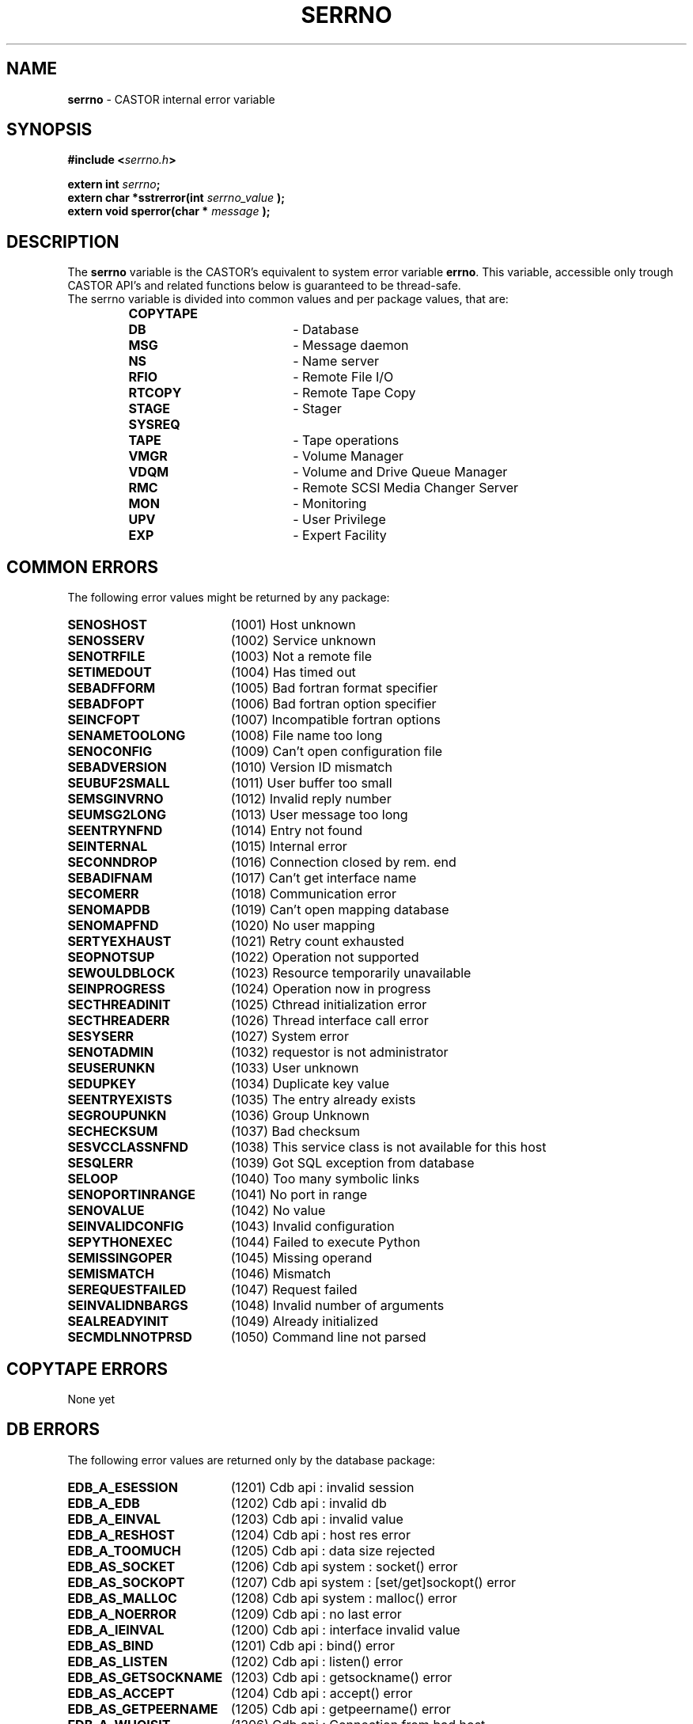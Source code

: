 .\" serrno.man,v 1.3 2004/12/03 10:19:30 obarring Exp
.\"
.\" Man page for the CASTOR's error variable serrno
.\"
.TH SERRNO "3castor" "2004/12/03 10:19:30" "CASTOR" "Castor Library Functions"
.SH NAME
\fBserrno\fP \- CASTOR internal error variable

.SH SYNOPSIS
.BI "#include <" serrno.h ">"

.BI "extern int " serrno ";"
.br
.BI "extern char *sstrerror(int " serrno_value " );"
.br
.BI "extern void sperror(char * " message " );"

.SH DESCRIPTION
The \fBserrno\fP variable is the CASTOR's equivalent to system error variable \fBerrno\fP. This variable, accessible only trough CASTOR API's and related functions below is guaranteed to be thread-safe.
.br
The serrno variable is divided into common values and per package values, that are:
.RS
.TP 1.9i
.B COPYTAPE
.TP
.B DB
- Database
.TP
.B MSG
- Message daemon
.TP
.B NS
- Name server
.TP
.B RFIO
- Remote File I/O
.TP
.B RTCOPY
- Remote Tape Copy
.TP
.B STAGE
- Stager
.TP
.B SYSREQ
.TP
.B TAPE
- Tape operations
.TP
.B VMGR
- Volume Manager
.TP
.B VDQM
- Volume and Drive Queue Manager
.TP
.B RMC
- Remote SCSI Media Changer Server
.TP
.B MON
- Monitoring
.TP
.B UPV
- User Privilege
.TP
.B EXP
- Expert Facility
.RE

.SH COMMON ERRORS
The following error values might be returned by any package:
.TP 1.9i
.B SENOSHOST
(1001) Host unknown
.TP
.B SENOSSERV
(1002) Service unknown
.TP
.B SENOTRFILE
(1003) Not a remote file
.TP
.B SETIMEDOUT
(1004) Has timed out
.TP
.B SEBADFFORM
(1005) Bad fortran format specifier
.TP
.B SEBADFOPT
(1006) Bad fortran option specifier
.TP
.B SEINCFOPT
(1007) Incompatible fortran options
.TP
.B SENAMETOOLONG
(1008) File name too long
.TP
.B SENOCONFIG
(1009) Can't open configuration file
.TP
.B SEBADVERSION
(1010) Version ID mismatch
.TP
.B SEUBUF2SMALL
(1011) User buffer too small
.TP
.B SEMSGINVRNO
(1012) Invalid reply number
.TP
.B SEUMSG2LONG
(1013) User message too long
.TP
.B SEENTRYNFND
(1014) Entry not found
.TP
.B SEINTERNAL
(1015) Internal error
.TP
.B SECONNDROP
(1016) Connection closed by rem. end
.TP
.B SEBADIFNAM
(1017) Can't get interface name
.TP
.B SECOMERR
(1018) Communication error
.TP
.B SENOMAPDB
(1019) Can't open mapping database
.TP
.B SENOMAPFND
(1020) No user mapping
.TP
.B SERTYEXHAUST
(1021) Retry count exhausted
.TP
.B SEOPNOTSUP
(1022) Operation not supported
.TP
.B SEWOULDBLOCK
(1023) Resource temporarily unavailable
.TP
.B SEINPROGRESS
(1024) Operation now in progress
.TP
.B SECTHREADINIT
(1025) Cthread initialization error
.TP
.B SECTHREADERR
(1026) Thread interface call error
.TP
.B SESYSERR
(1027) System error
.TP
.B SENOTADMIN
(1032) requestor is not administrator
.TP
.B SEUSERUNKN
(1033) User unknown
.TP
.B SEDUPKEY
(1034) Duplicate key value
.TP
.B SEENTRYEXISTS
(1035) The entry already exists
.TP
.B SEGROUPUNKN
(1036) Group Unknown
.TP
.B SECHECKSUM
(1037) Bad checksum
.TP
.B SESVCCLASSNFND
(1038) This service class is not available for this host
.TP
.B SESQLERR
(1039) Got SQL exception from database
.TP
.B SELOOP
(1040) Too many symbolic links
.TP
.B SENOPORTINRANGE
(1041) No port in range
.TP
.B SENOVALUE
(1042) No value
.TP
.B SEINVALIDCONFIG
(1043) Invalid configuration
.TP
.B SEPYTHONEXEC
(1044) Failed to execute Python
.TP
.B SEMISSINGOPER
(1045) Missing operand
.TP
.B SEMISMATCH
(1046) Mismatch
.TP
.B SEREQUESTFAILED
(1047) Request failed
.TP
.B SEINVALIDNBARGS
(1048) Invalid number of arguments
.TP
.B SEALREADYINIT
(1049) Already initialized
.TP
.B SECMDLNNOTPRSD
(1050) Command line not parsed

.SH COPYTAPE ERRORS
None yet

.SH DB ERRORS
The following error values are returned only by the database package:
.TP 1.9i
.B EDB_A_ESESSION
(1201) Cdb api           : invalid session
.TP
.B EDB_A_EDB
(1202) Cdb api           : invalid db
.TP
.B EDB_A_EINVAL
(1203) Cdb api           : invalid value
.TP
.B EDB_A_RESHOST
(1204) Cdb api           : host res error
.TP
.B EDB_A_TOOMUCH
(1205) Cdb api           : data size rejected
.TP
.B EDB_AS_SOCKET
(1206) Cdb api    system : socket() error
.TP
.B EDB_AS_SOCKOPT
(1207) Cdb api    system : [set/get]sockopt() error
.TP
.B EDB_AS_MALLOC
(1208) Cdb api    system : malloc() error
.TP
.B EDB_A_NOERROR
(1209) Cdb api           : no last error
.TP
.B EDB_A_IEINVAL
(1200) Cdb api           : interface invalid value
.TP
.B EDB_AS_BIND
(1201) Cdb api           : bind() error
.TP
.B EDB_AS_LISTEN
(1202) Cdb api           : listen() error
.TP
.B EDB_AS_GETSOCKNAME
(1203) Cdb api         : getsockname() error
.TP
.B EDB_AS_ACCEPT
(1204) Cdb api           : accept() error
.TP
.B EDB_AS_GETPEERNAME
(1205) Cdb api        : getpeername() error
.TP
.B EDB_A_WHOISIT
(1206) Cdb api        : Connection from bad host
.TP
.B EDB_D_EINVAL
(1220) Cdb daemon        : invalid value
.TP
.B EDB_D_EAGAIN
(1221) Cdb daemon        : yet done
.TP
.B EDB_D_AUTH
(1222) Cdb daemon        : unauthorized
.TP
.B EDB_D_LOGIN
(1223) Cdb daemon        : login refused
.TP
.B EDB_D_PWDCORR
(1224) Cdb daemon        : pwd file corrupted
.TP
.B EDB_D_ANA
(1225) Cdb daemon        : db analysis error
.TP
.B EDB_D_HASHSIZE
(1226) Cdb daemon        : bad hash size
.TP
.B EDB_D_UNKNOWN
(1227) Cdb daemon        : unkn. db/table/key
.TP
.B EDB_D_NOLOCK
(1228) Cdb daemon        : lock is required
.TP
.B EDB_D_CORRUPT
(1229) Cdb daemon        : probably corrupted
.TP
.B EDB_D_TOOMUCH
(1230) Cdb daemon        : data size rejected
.TP
.B EDB_D_ENOENT
(1231) Cdb daemon        : no entry
.TP
.B EDB_D_ETYPE
(1232) Cdb daemon        : unknown member type
.TP
.B EDB_D_EVALUE
(1233) Cdb daemon        : unknown member val
.TP
.B EDB_D_NULLVALUE
(1234) Cdb daemon        : null member value
.TP
.B EDB_D_LOCK
(1235) Cdb daemon        : cannot gain lock
.TP
.B EDB_D_FREE
(1236) Cdb daemon        : unsafe free attempt
.TP
.B EDB_D_SHUTDOWN
(1237) Cdb daemon        : shutdown in progress
.TP
.B EDB_D_DEADLOCK
(1238) Cdb daemon        : shutdown in progress
.TP
.B EDB_D_EXIST
(1239) Cdb daemon        : yet exists
.TP
.B EDB_D_NOSPC
(1240) Cdb daemon        : no more space
.TP
.B EDB_D_DUMPEND
(1241) Cdb daemon        : end of dump
.TP
.B EDB_D_UNIQUE
(1242) Cdb daemon        : uniqued key yet exist
.TP
.B EDB_D_LISTEND
(1243) Cdb daemon        : end of list
.TP
.B EDB_D_NOTDUMP
(1244) Cdb daemon        : not in dump mode
.TP
.B EDB_D_DNSCHECK
(1245) Cdb daemon        : double DNS check error
.TP
.B EDB_D_REJECTED
(1246) Cdb daemon        : Connection rejected (not authorised)
.TP
.B EDB_D_INIT
(1247) Cdb daemon        : init in progress
.TP
.B EDB_D_INCONST
(1248) Cdb daemon        : Cdb daemon        : inconsistent request (unstop and no previous stop, unfreeze and no previous freeze)
.TP
.B EDB_D_FREEHASHSIZE
(1249) Cdb daemon        : bad free hash size
.TP
.B EDB_DS_MALLOC
(1250) Cdb daemon system : malloc() error
.TP
.B EDB_DS_CALLOC
(1251) Cdb daemon system : calloc() error
.TP
.B EDB_DS_REALLOC
(1252) Cdb daemon system : realloc() error
.TP
.B EDB_DS_OPEN
(1253) Cdb daemon system : open() error
.TP
.B EDB_DS_FSTAT
(1254) Cdb daemon system : fstat() error
.TP
.B EDB_DS_LSEEK
(1255) Cdb daemon system : lseek() error
.TP
.B EDB_DS_READ
(1256) Cdb daemon system : read() error
.TP
.B EDB_DS_WRITE
(1257) Cdb daemon system : write() error
.TP
.B EDB_DS_RENAME
(1258) Cdb daemon system : rename() error
.TP
.B EDB_DS_FTRUNC
(1259) Cdb daemon system : ftruncate() error
.TP
.B EDB_DS_TMPNAM
(1260) Cdb daemon system : tmpnam() error
.TP
.B EDB_DS_FCNTL
(1261) Cdb daemon system : fcntl() error
.TP
.B EDB_DS_MKDIR
(1262) Cdb daemon system : mkdir() error
.TP
.B EDB_DS_TIMES
(1263) Cdb daemon system : times() error
.TP
.B EDB_DS_SYSCONF
(1264) Cdb daemon system : sysconf() err/unav
.TP
.B EDB_DS_GETHOSTNAME
(1265) Cdb daemon system : gethostname() error
.TP
.B EDB_DS_GETPEERNAME
(1266) Cdb daemon system : getpeername() error
.TP
.B EDB_DS_INET_NTOA
(1267) Cdb daemon system : getpeername() error
.TP
.B EDB_DS_REMOVE
(1268) Cdb daemon system : remove() error
.TP
.B EDB_DS_SIGACTION
(1269) Cdb daemon system : sigaction() error
.TP
.B EDB_DS_GETSOCKNAME
(1270) Cdb daemon system : getsockname() error
.TP
.B EDB_DS_BIND
(1271) Cdb daemon system : bind() error
.TP
.B EDB_DS_LISTEN
(1272) Cdb daemon system : listen() error
.TP
.B EDB_DS_CONNECT
(1273) Cdb daemon system : connect() error
.TP
.B EDB_DS_SOCKET
(1274) Cdb daemon system : socket() error
.TP
.B EDB_DS_SOCKOPT
(1275) Cdb daemon system : [set/get]sockopt() error
.TP
.B EDB_D_RESHOST
(1276) Cdb daemon     : host res error
.TP EDB_D_REQSIZE
.B
(1277) Cdb daemon     : request too big
.TP
.B EDB_C_EINVAL
(1280) Cdb config        : invalid value
.TP
.B EDB_C_ENOENT
(1281) Cdb config        : configuration error
.TP
.B EDB_C_TOOMUCH
(1282) Cdb config        : conf. size rejected
.TP
.B EDB_CS_GETHOSTNAME
(1283) Cdb config system : gethostname() error
.TP
.B EDB_NOMOREDB
(1290) Cdb : nomoredb (the API retries automatically in such a case so you should never see this error number)

.SH MSG ERRORS
The following error values are returned only by the message package:
.TP 1.9i
.B EMSMSGU2REP
(1301) msg daemon unable to reply
.TP
.B EMSMSGSYERR
(1302) msg daemon system error
.TP
.B EMSNOPERM
(1303) Permission denied

.SH NS ERRORS
The following error values are returned only by the name server package:
.TP 1.9i
.B ENSNACT
(1401) Name server not active
.TP
.B ENSFILECHG
(1402) File has been overwritten, request ignored
.TP
.B ENSNOSEG
(1403) Segment had been deleted
.TP
.B ENSISLINK
(1404) Is a link
.TP
.B ENSCLASSNOSEGS
(1405) File class does not allow a copy on tape
.TP
.B ENSTOOMANYSEGS
(1406) Too many copies on tape

.SH RFIO ERRORS
The following error values are returned only by the remote file I/O package:
.TP 1.9i
.B ERFNORCODE
(1501) RFIO communication error
.TP
.B ERFHOSTREFUSED
(1502) RFIO rejected connect attempt
.TP
.B ERFXHOST
(1503) Cross-host link (rename())
.TP
.B ERFPROTONOTSUP
(1504) RFIO protocol not supported

.SH RTCOPY ERRORS
The following error values are returned only by the remote tape copy package:
.TP 1.9i
.B ERTTMSERR
(1601) TMS call failed
.TP
.B ERTBLKSKPD
(1602) Blocks were skipped in file
.TP
.B ERTTPE_LSZ
(1603) Blocks skipped and file truncated
.TP
.B ERTMNYPARY
(1604) Too many skipped blocks
.TP
.B ERTLIMBYSZ
(1605) File limited by size
.TP
.B ERTUSINTR
(1606) Request interrupted by user
.TP
.B ERTOPINTR
(1607) Request interrupted by operator
.TP
.B ERTNOTCLIST
(1608) Request list is not circular
.TP
.B ERTBADREQ
(1609) Bad request structure
.TP
.B ERTMORETODO
(1610) Request partially processed (only used internally)
.TP
.B ERTDBERR
(1611) Catalogue DB error
.TP
.B ERTZEROSIZE
(1612) Zero sized file
.TP
.B ERTWRONGSIZE
(1613) The size of the recalled tape file does not match the size in the
castor name server

.SH STAGE ERRORS
The following error values are returned only by the stager package:
.TP 1.9i
.B ESTCLEARED
(1701) aborted by stageclr
.TP
.B ESTENOUGHF
(1702) enough free space
.TP
.B ESTLNKNCR
(1703) symbolic link not created
.TP
.B ESTLNKNSUP
(1704) symbolic link not supported
.TP
.B ESTNACT
(1705) Stager not active
.TP
.B ESTGROUP
(1706) Your group is invalid
.TP
.B ESTGRPUSER
(1707) No GRPUSER in configuration
.TP
.B ESTUSER
(1708) Invalid user
.TP
.B ESTHSMHOST
(1709) HSM HOST not specified
.TP
.B ESTTMSCHECK
(1710) tmscheck error
.TP
.B ESTLINKNAME
(1711) User link name processing error
.TP
.B ESTWRITABLE
(1712) User path in a non-writable directory
.TP
.B ESTKILLED
(1713) aborted by kill
.TP
.B ESTMEM
(1714) request too long (api)
.TP
.B ESTCONF
(1715) stage configuration error
.TP
.B ESTSEGNOACC
(1716) Unreadable file on tape (segments not all accessible)
.TP
.B ESTREPLFAILED
(1717) File replication failed
.TP
.B ESTNOTAVAIL
(1718) File is currently not available
.TP
.B ESTJOBKILLED
(1719) Job killed by service administrator
.TP
.B ESTJOBTIMEDOUT
(1720) Job timed out while waiting to be scheduled
.TP
.B ESTSCHEDERR
(1721) Scheduler error
.TP
.B ESTSVCCLASSNOFS
(1722) No filesystems available in service class
.TP
.B ESTNOSEGFOUND
(1723) File has no copy on tape and no diskcopies are accessible
.TP
.B ESTTAPEOFFLINE
(1724) File is on an offline tape
.TP
.B ESTREQCANCELED
(1725) Request canceled while queuing
.TP
.B ESTTCNOATTACH
(1726) Tape-copy not found

.SH SYSREQ ERRORS
The following error value is returned only by the sysreq package:
.TP 1.9i
.B ESQTMSNOTACT
(1801) TMS not active

.SH TAPE ERRORS
The following error values are returned only by the tape package:
.TP 1.9i
.B ETDNP
(1901) daemon not available
.TP
.B ETSYS
(1902) system error
.TP
.B ETPRM
(1903) bad parameter
.TP
.B ETRSV
(1904) reserv already issued
.TP
.B ETNDV
(1905) too many drives requested
.TP
.B ETIDG
(1906) invalid device group name
.TP
.B ETNRS
(1907) reserv not done
.TP
.B ETIDN
(1908) no drive with requested characteristics
.TP
.B ETLBL
(1909) bad label structure
.TP
.B ETFSQ
(1910) bad file sequence number
.TP
.B ETINTR
(1911) interrupted by user
.TP
.B ETEOV
(1912) EOV found in multivolume set
.TP
.B ETRLSP
(1913) release pending
.TP
.B ETBLANK
(1914) blank tape
.TP
.B ETCOMPA
(1915) compatibility problem
.TP
.B ETHWERR
(1916) device malfunction
.TP
.B ETPARIT
(1917) parity error
.TP
.B ETUNREC
(1918) unrecoverable media error
.TP
.B ETNOSNS
(1919) no sense
.TP
.B ETRSLT
(1920) reselect server
.TP
.B ETVBSY
(1921) volume busy or inaccessible
.TP
.B ETDCA
(1922) drive currently assigned
.TP
.B ETNRDY
(1923) drive not ready
.TP
.B ETABSENT
(1924) volume absent
.TP
.B ETARCH
(1925) volume archived
.TP
.B ETHELD
(1926) volume held or disabled
.TP
.B ETNXPD
(1927) file not expired
.TP
.B ETOPAB
(1928) operator cancel
.TP
.B ETVUNKN
(1929) volume unknown
.TP
.B ETWLBL
(1930) wrong label type
.TP
.B ETWPROT
(1931) cartridge write protected
.TP
.B ETWVSN
(1932) wrong vsn
.TP
.B ETBADMIR
(1933) Tape has a bad MIR
.TP
.B ETNETACCEPTINTR
(1934) castor::tape::net::acceptConnection interrupted
.TP
.B ETNOLBLINFO
(1935) Label information not found in memory
.TP
.B ETMLTDRVRSV
(1936) Multi-drive reservations are not supported
.TP
.B ETNOLBLINFOMEM
(1937) No memory available for label information
.TP
.B ETSESSIONERROR
(1938) Tape-session error
.TP
.B ETINVALIDTFSEQ
(1939) Invalid tape-file sequence-number
.TP
.B ETINVALIDTFSIZE
(1940) Invalid tape-file file-size

.SH VMGR ERRORS
The following error values are returned only by the volume manager package:
.TP 1.9i
.B EVMGRNACT
(2001) volume manager not active or service being drained
.TP
.B EVMGRNOHOST
(2002) VMGR HOST not set

.SH VDQM ERRORS
The following error values are returned only by the volume and drive queue manager package:
.TP 1.9i
.B EVQSYERR
(2101) Failed system call
.TP
.B EVQINCONSIST
(2102) Internal DB inconsistency
.TP
.B EVQREPLICA
(2103) DB replication failed
.TP
.B EVQNOVOL
(2104) No volume request queued
.TP
.B EVQNODRV
(2105) No free drive available
.TP
.B EVQNOSVOL
(2106) Specified vol. req. not found
.TP
.B EVQNOSDRV
(2107) Specified drv. req. not found
.TP
.B EVQALREADY
(2108) Specified vol. req. already exists
.TP
.B EVQUNNOTUP
(2109) Unit not up
.TP
.B EVQBADSTAT
(2110) Bad unit status request
.TP
.B EVQBADID
(2111) Incorrect vol.req or job ID
.TP
.B EVQBADJOBID
(2112) Incorrect job ID
.TP
.B EVQNOTASS
(2113) Unit not assigned
.TP
.B EVQBADVOLID
(2114) Attempt to mount with wrong VOLID
.TP
.B EVQREQASS
(2115) Attempt to delete an assigned req
.TP
.B EVQDGNINVL
(2116) Vol. req. for non-existing DGN
.TP
.B EVQPIPEFULL
(2117) Replication pipe is full
.TP
.B EVQHOLD
(2118) Server is held
.TP
.B EVQEOQREACHED
(2119) End of query reached

.SH RMC ERRORS
The following error values are returned only by the Remote SCSI media changer server package:
.TP 1.9i
.B ERMCNACT
(2201) Remote SCSI media changer server not active or service being drained
.TP
.B ERMCRBTERR
(2202) Remote SCSI media changer error
.TP
.B ERMCUNREC
(2203) Remote SCSI media changer unrec. error
.TP
.B ERMCSLOWR
(2204) Remote SCSI media changer error (slow retry)
.TP
.B ERMCFASTR
(2205) Remote SCSI media changer error (fast retry)
.TP
.B ERMCDFORCE
(2206) Remote SCSI media changer error (demount force)
.TP
.B ERMCDDOWN
(2207) Remote SCSI media changer error (drive down)
.TP
.B ERMCOMSGN
(2208) Remote SCSI media changer error (ops message)
.TP
.B ERMCOMSGS
(2209) Remote SCSI media changer error (ops message + retry)
.TP
.B ERMCOMSGR
(2210) Remote SCSI media changer error (ops message + wait)
.TP
.B ERMCUNLOAD
(2211) Remote SCSI media changer error (unload + demount)
.TP
.B ERMCUKNLDRTYPE
(2212) Unknown drive-loader type
.TP
.B ERMCVIDTOOLONG
(2213) VID is too long
.TP
.B ERMCPARSERMCHOST
(2214) Failed to parse RMC host
.TP
.B ERMCPARSEACSDRV
(2215) Failed to parse ACS drive id

.SH MON ERRORS
The following error values are returned only by the Monitoring package:
.TP 1.9i
.B EMON_SYSTEM
(2301) System error
.TP
.B EMON_NO_HOST
(2302) Monitor Host not specified
.TP
.B EMON_NO_PORT
(2303) Monitor Port not specified
.TP
.B EMON_NO_CLIENTPORT
(2304) No port for client requests defined in the configuration

.SH UPV ERRORS
The following error values are returned only by the User Privilege Validation package:
.TP 1.9i
.B ECUPVNACT
(2401) UPV not active or service being drained

.SH SECURITY ERRORS
The following error values are returned in response to security related problems:
.TP 1.9i
.B ESEC_SYSTEM
(2701) System error in the security package
.TP
.B ESEC_BAD_CREDENTIALS
(2702) Bad credentials
.TP
.B ESEC_NO_CONTEXT
(2703) Could not establish context
.TP
.B ESEC_BAD_MAGIC
(2704) Bad magic number
.TP
.B ESEC_NO_USER
(2705) Could not map username to uid/gid
.TP
.B ESEC_NO_PRINC
(2706) Could not map principal to username
.TP
.B ESEC_NO_SECMECH
(2707) Could not load security mechanism
.TP
.B ESEC_CTX_NOT_INITIALIZED
(2708) Context not initialized
.TP
.B ESEC_PROTNOTSUPP
(2709) Security protocol not supported
.TP
.B ESEC_NO_SVC_NAME
(2710) Service name not set
.TP
.B ESEC_NO_SVC_TYPE
(2711) Service type not set
.TP
.B ESEC_NO_SECPROT
(2712) Could not lookup security protocol
.TP
.B ESEC_BAD_CSEC_VERSION
(2713) Csec incompatability
.TP
.B ESEC_BAD_PEER_RESP
(2714) Unexpected response from peer

.SH EXPERT ERRORS
The following error values are returned only by the Expert Facility package:
.TP 1.9i
.B EEXPNACT
(2901) Expert service not active
.TP
.B EEXPILLREQ
(2902) Illegal request
.TP
.B EEXPNOCONFIG
(2903) Can't open the configuration file
.TP
.B EEXPRQNOTFOUND
(2904) Request wasn't found in the configuration file
.TP
.B EEXPCONFERR
(2905) Configuration file format error
.TP
.B EEXPEXECV
(2906) Can't launch execv()
.TP
.B EEXPCDWDIR
(2907) Can't change to working directory


.SH AUTHOR
\fBCASTOR\fP Team <castor.support@cern.ch>
